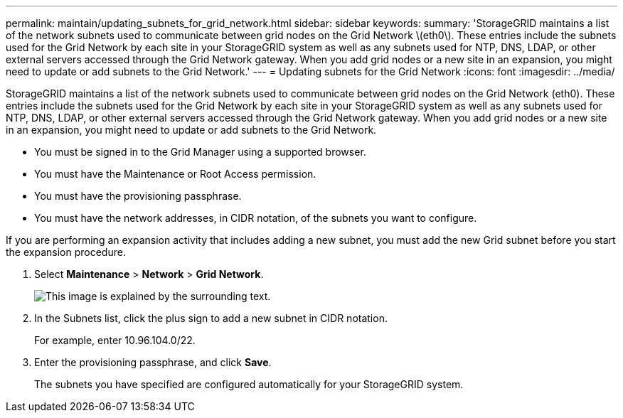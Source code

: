 ---
permalink: maintain/updating_subnets_for_grid_network.html
sidebar: sidebar
keywords: 
summary: 'StorageGRID maintains a list of the network subnets used to communicate between grid nodes on the Grid Network \(eth0\). These entries include the subnets used for the Grid Network by each site in your StorageGRID system as well as any subnets used for NTP, DNS, LDAP, or other external servers accessed through the Grid Network gateway. When you add grid nodes or a new site in an expansion, you might need to update or add subnets to the Grid Network.'
---
= Updating subnets for the Grid Network
:icons: font
:imagesdir: ../media/

[.lead]
StorageGRID maintains a list of the network subnets used to communicate between grid nodes on the Grid Network (eth0). These entries include the subnets used for the Grid Network by each site in your StorageGRID system as well as any subnets used for NTP, DNS, LDAP, or other external servers accessed through the Grid Network gateway. When you add grid nodes or a new site in an expansion, you might need to update or add subnets to the Grid Network.

* You must be signed in to the Grid Manager using a supported browser.
* You must have the Maintenance or Root Access permission.
* You must have the provisioning passphrase.
* You must have the network addresses, in CIDR notation, of the subnets you want to configure.

If you are performing an expansion activity that includes adding a new subnet, you must add the new Grid subnet before you start the expansion procedure.

. Select *Maintenance* > *Network* > *Grid Network*.
+
image::../media/maintenance_grid_networks_page.gif[This image is explained by the surrounding text.]

. In the Subnets list, click the plus sign to add a new subnet in CIDR notation.
+
For example, enter 10.96.104.0/22.

. Enter the provisioning passphrase, and click *Save*.
+
The subnets you have specified are configured automatically for your StorageGRID system.
